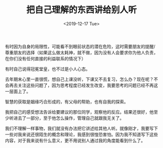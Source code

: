 #+TITLE: 把自己理解的东西讲给别人听
#+DATE: <2019-12-17 Tue>
#+HUGO_TAGS: 随笔 自己
有时因为自身的局限性，可能看不到眼前状态的潜在危险，这时需要朋友的提醒/尊重朋友的选择（如果这么做太耗神，就不做，因为没有人会要求你为他人负责，在你们没有任何直接的利益联系的情况下）

有时自己说得冠冕堂皇，也不过是小人心态。

去年期末心里一直很慌，想自己上课没听，下课又不去复习，怎么办？现在呢？不会再去关注这些问题了，因为思考程度已经发生改变，我要思考的问题已经不再这一层面上了。

智慧的获取是姻缘巧合形成的，有父母的帮助，也有自我的探索。

我把自己的感受想法告诉给要建议的那位同学，观察他的反应。结果还很好，他至少听进去了一部分，至于他怎么操作，管理自己就跟我无关了。

我们不理解一样事物，我们就没有办法把它讲述给其他人听。就像刚才，我要写下一些对我来说还很陌生的概念和理论，我感到很惶恐害怕。因为我不知道写下这些内容，对于我来说有什么意义，更不用说别人通过我的角度能看到什么了。